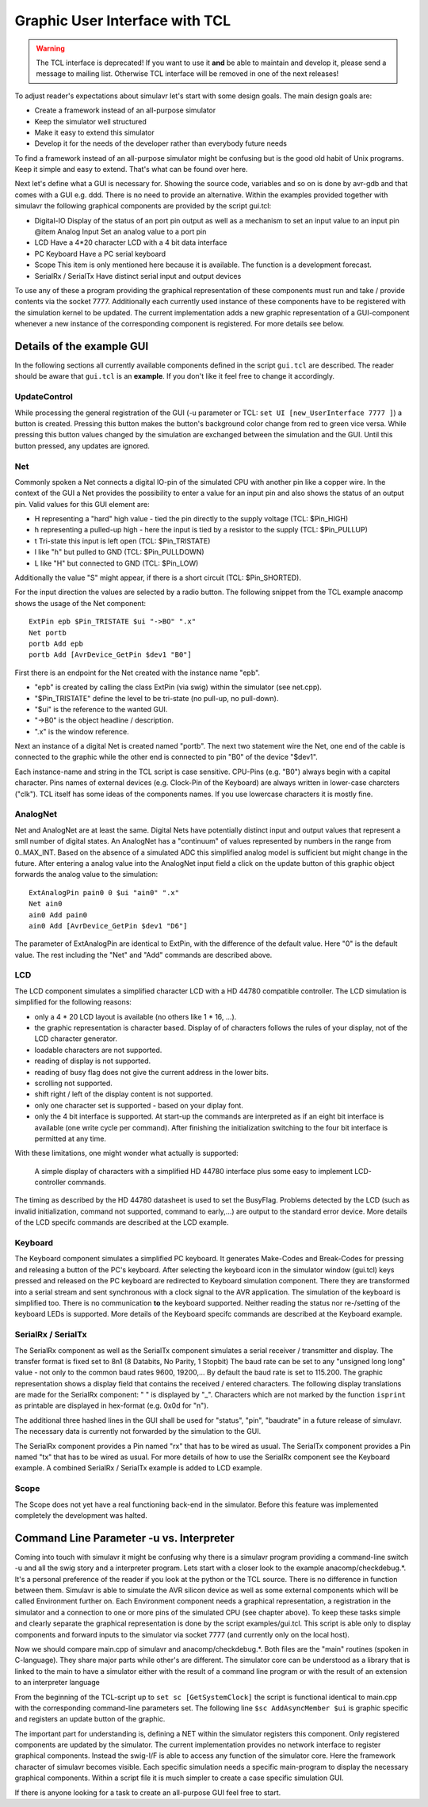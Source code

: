 Graphic User Interface with TCL
===============================

.. warning::

  The TCL interface is deprecated! If you want to use it **and** be able
  to maintain and develop it, please send a message to mailing list. Otherwise
  TCL interface will be removed in one of the next releases!
  
To adjust reader's expectations about simulavr let's start with some
design goals. The main design goals are:

* Create a framework instead of an all-purpose simulator
* Keep the simulator well structured
* Make it easy to extend this simulator
* Develop it for the needs of the developer rather than everybody
  future needs

To find a framework instead of an all-purpose simulator might be confusing
but is the good old habit of Unix programs.  Keep it simple and easy to
extend. That's what can be found over here.

Next let's define what a GUI is necessary for. Showing the source
code, variables and so on is done by avr-gdb and that comes with a GUI
e.g. ddd. There is no need to provide an alternative. Within the examples
provided together with simulavr the following graphical components
are provided by the script gui.tcl:

* Digital-IO Display of the status of an port pin output as well
  as a mechanism to set an input value to an input pin @item Analog Input
  Set an analog value to a port pin
* LCD Have a 4*20 character LCD with a 4 bit data interface
* PC Keyboard Have a PC serial keyboard
* Scope This item is only mentioned here because it is available. The
  function is a development forecast.
* SerialRx / SerialTx Have distinct serial input and output devices

To use any of these a program providing the graphical representation
of these components must run and take / provide contents via the socket
7777. Additionally each currently used instance of these components have
to be registered with the simulation kernel to be updated. The current
implementation adds a new graphic representation of a GUI-component
whenever a new instance of the corresponding component is registered. For
more details see below.

Details of the example GUI
--------------------------

In the following sections all currently available components defined in
the script ``gui.tcl`` are described.  The reader should be aware
that ``gui.tcl`` is an **example**. If you don't like it feel
free to change it accordingly.

UpdateControl
+++++++++++++

While processing the general registration of the GUI (-u parameter or TCL:
``set UI [new_UserInterface 7777 ]``) a button is created. Pressing
this button makes the button's background color change from red to green
vice versa.  While pressing this button values changed by the simulation
are exchanged between the simulation and the GUI. Until this button
pressed, any updates are ignored.

Net
+++

Commonly spoken a Net connects a digital IO-pin of the simulated CPU
with another pin like a copper wire.  In the context of the GUI a Net
provides the possibility to enter a value for an input pin and also
shows the status of an output pin.  Valid values for this GUI element are:

* H representing a "hard" high value - tied the pin directly to the
  supply voltage (TCL: $Pin_HIGH)
* h representing a pulled-up high - here the input is tied by a
  resistor to the supply (TCL: $Pin_PULLUP)
* t Tri-state this input is left open (TCL: $Pin_TRISTATE)
* l like "h" but pulled to GND (TCL: $Pin_PULLDOWN)
* L like "H" but connected to GND (TCL: $Pin_LOW)

Additionally the value "S" might appear, if there is a short circuit
(TCL: $Pin_SHORTED).

For the input direction the values are selected by a radio button.
The following snippet from the TCL example anacomp shows the usage of
the Net component::

  ExtPin epb $Pin_TRISTATE $ui "->BO" ".x"
  Net portb
  portb Add epb
  portb Add [AvrDevice_GetPin $dev1 "B0"]

First there is an endpoint for the Net created with the instance name "epb".

* "epb" is created by calling the class ExtPin (via swig) within
  the simulator (see net.cpp).
* "$Pin_TRISTATE" define the level to be tri-state (no pull-up,
  no pull-down).
* "$ui" is the reference to the wanted GUI.
* "->B0" is the object headline / description.
* ".x" is the window reference.

Next an instance of a digital Net is created named "portb".  The next two
statement wire the Net, one end of the cable is connected to the graphic
while the other end is connected to pin "B0" of the device "$dev1".

Each instance-name and string in the TCL script is case sensitive.
CPU-Pins (e.g. "B0") always begin with a capital character.  Pins names
of external devices (e.g. Clock-Pin of the Keyboard) are always written
in lower-case charcters ("clk").  TCL itself has some ideas of the
components names. If you use lowercase characters it is mostly fine.

AnalogNet
+++++++++

Net and AnalogNet are at least the same.  Digital Nets have potentially
distinct input and output values that represent a smll number of digital
states.  An AnalogNet has a "continuum" of values represented by numbers
in the range from 0..MAX_INT.  Based on the absence of a simulated ADC
this simplified analog model is sufficient but might change in the future.
After entering a analog value into the AnalogNet input field a click on
the update button of this graphic object forwards the analog value to
the simulation::

  ExtAnalogPin pain0 0 $ui "ain0" ".x"
  Net ain0
  ain0 Add pain0
  ain0 Add [AvrDevice_GetPin $dev1 "D6"]

The parameter of ExtAnalogPin are identical to ExtPin, with the difference
of the default value.  Here "0" is the default value. The rest including
the "Net" and "Add" commands are described above.

LCD
+++

The LCD component simulates a simplified character LCD with a HD
44780 compatible controller.  The LCD simulation is simplified for the
following reasons:

* only a 4 * 20 LCD layout is available (no others like 1 * 16, ...).
* the graphic representation is character based. Display of of
  characters follows the rules of your display, not of the LCD character
  generator.
* loadable characters are not supported.
* reading of display is not supported.
* reading of busy flag does not give the current address in the lower bits.
* scrolling not supported.
* shift right / left of the display content is not supported.
* only one character set is supported - based on your diplay font.
* only the 4 bit interface is supported. At start-up the commands
  are interpreted as if an eight bit interface is available (one write
  cycle per command). After finishing the initialization switching to the
  four bit interface is permitted at any time.

With these limitations, one might wonder what actually is supported:

  A simple display of characters with a simplified HD 44780 interface plus some
  easy to implement LCD-controller commands.

The timing as described by the HD 44780 datasheet is used to set the
BusyFlag. Problems detected by the LCD (such as invalid initialization,
command not supported, command to early,...) are output to the standard
error device.  More details of the LCD specifc commands are described
at the LCD example.

Keyboard
++++++++

The Keyboard component simulates a simplified PC keyboard. It generates
Make-Codes and Break-Codes for pressing and releasing a button of the
PC's keyboard. After selecting the keyboard icon in the simulator window
(gui.tcl) keys pressed and released on the PC keyboard are redirected
to Keyboard simulation component. There they are transformed into
a serial stream and sent synchronous with a clock signal to the AVR
application.  The simulation of the keyboard is simplified too. There is
no communication **to** the keyboard supported. Neither reading the
status nor re-/setting of the keyboard LEDs is supported.  More details
of the Keyboard specifc commands are described at the Keyboard example.

SerialRx / SerialTx
+++++++++++++++++++

The SerialRx component as well as the SerialTx component simulates
a serial receiver / transmitter and display. The transfer format is
fixed set to 8n1 (8 Databits, No Parity, 1 Stopbit) The baud rate can
be set to any "unsigned long long" value - not only to the common baud
rates 9600, 19200,... By default the baud rate is set to 115.200. The
graphic representation shows a display field that contains the received
/ entered characters.  The following display translations are made for
the SerialRx component: " " is displayed by "_". Characters which are
not marked by the function ``isprint`` as printable are displayed
in hex-format (e.g. 0x0d for "\n").

The additional three hashed lines in the GUI shall be used for "status",
"pin", "baudrate" in a future release of simulavr. The necessary data
is currently not forwarded by the simulation to the GUI.

The SerialRx component provides a Pin named "rx" that has to be wired as
usual.  The SerialTx component provides a Pin named "tx" that has to be
wired as usual.  For more details of how to use the SerialRx component
see the Keyboard example. A combined SerialRx / SerialTx example is
added to LCD example.

Scope
+++++

The Scope does not yet have a real functioning back-end in the
simulator. Before this feature was implemented completely the development
was halted.

Command Line Parameter -u vs. Interpreter
-----------------------------------------

Coming into touch with simulavr it might be confusing why there is
a simulavr program providing a command-line switch -u and all the
swig story and a interpreter program.  Lets start with a closer look
to the example anacomp/checkdebug.*.  It's a personal preference of
the reader if you look at the python or the TCL source.  There is no
difference in function between them.  Simulavr is able to simulate
the AVR silicon device as well as some external components which will
be called Environment further on.  Each Environment component needs a
graphical representation, a registration in the simulator and a connection
to one or more pins of the simulated CPU (see chapter above).  To keep
these tasks simple and clearly separate the graphical representation
is done by the script examples/gui.tcl.  This script is able only to
display components and forward inputs to the simulator via socket 7777
(and currently only on the local host).

Now we should compare main.cpp of simulavr and anacomp/checkdebug.*.
Both files are the "main" routines (spoken in C-language).  They share
major parts while other's are different.  The simulator core can be
understood as a library that is linked to the main to have a simulator
either with the result of a command line program or with the result of
an extension to an interpreter language

From the beginning of the TCL-script up to ``set sc
[GetSystemClock]`` the script is functional identical to main.cpp with
the corresponding command-line parameters set.  The following line
``$sc AddAsyncMember $ui`` is graphic specific and registers an
update button of the graphic.

The important part for understanding is, defining a NET within the
simulator registers this component.  Only registered components are
updated by the simulator.  The current implementation provides no network
interface to register graphical components.  Instead the swig-I/F is
able to access any function of the simulator core.  Here the framework
character of simulavr becomes visible.  Each specific simulation needs
a specific main-program to display the necessary graphical components.
Within a script file it is much simpler to create a case specific
simulation GUI.

If there is anyone looking for a task to create an all-purpose GUI feel
free to start.

